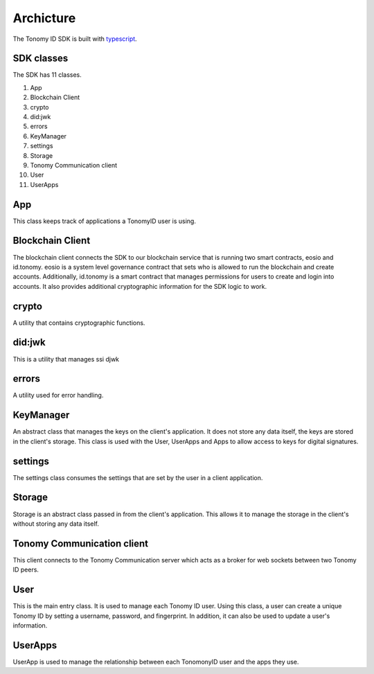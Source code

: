 Archicture
=============

The Tonomy ID SDK is built with `typescript <https://www.typescriptlang.org/>`_.

SDK classes
-----------
The SDK has 11 classes.

1. App
2. Blockchain Client 
3. crypto
4. did:jwk
5. errors
6. KeyManager
7. settings
8. Storage
9. Tonomy Communication client
10. User
11. UserApps

App
----
This class keeps track of applications a TonomyID user is using. 

Blockchain Client
-----------------
The blockchain client connects the SDK to our blockchain service that is running two smart contracts, eosio and id.tonomy. eosio is a system level governance 
contract that sets who is allowed to run the blockchain and create accounts. Additionally, id.tonomy is a smart contract that manages permissions for users to create and login into accounts. It also provides additional cryptographic information for the SDK logic to work. 

crypto
------
A utility that contains cryptographic functions. 

did:jwk
-------
This is a utility that manages ssi djwk

errors
------
A utility used for error handling.

KeyManager
----------------
An abstract class that manages the keys on the client's application. It does not store any data itself, the keys are stored in the client's storage. This class is used with the User, UserApps and Apps to allow access to keys for digital signatures.

settings
----------
The settings class consumes the settings that are set by the user in a client application. 

Storage
----------
Storage is an abstract class passed in from the client's application. This allows it to manage the storage in the client's without storing any data itself.

Tonomy Communication client
----------------------------------------
This client connects to the Tonomy Communication server which acts as a broker for web sockets between two Tonomy ID peers.

User
------
This is the main entry class. It is used to manage each Tonomy ID user. Using this class, a user can create a unique Tonomy ID by setting a username, password, and fingerprint. In addition, it can also be used to update a user's information. 

UserApps
-------------
UserApp is used to manage the relationship between each TonomonyID user and the apps they use.
